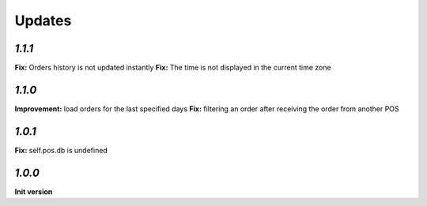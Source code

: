 .. _changelog:

Updates
=======

`1.1.1`
-------
**Fix:** Orders history is not updated instantly
**Fix:** The time is not displayed in the current time zone

`1.1.0`
-------
**Improvement:** load orders for the last specified days
**Fix:** filtering an order after receiving the order from another POS

`1.0.1`
-------
**Fix:** self.pos.db is undefined

`1.0.0`
-------

**Init version**
